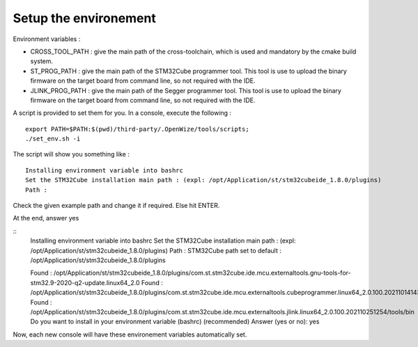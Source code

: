 .. ****************************************************************************

.. _Setup the environement:

Setup the environement
======================

Environment variables :

- CROSS_TOOL_PATH : give the main path of the cross-toolchain, which is used and
  mandatory by the cmake build system.
- ST_PROG_PATH : give the main path of the STM32Cube programmer tool. This tool
  is use to upload the binary firmware on the target board from command line, so
  not required with the IDE.
- JLINK_PROG_PATH : give the main path of the Segger programmer tool. This tool
  is use to upload the binary firmware on the target board from command line, so
  not required with the IDE.

A script is provided to set them for you.
In a console, execute the following : 

:: 
   
   export PATH=$PATH:$(pwd)/third-party/.OpenWize/tools/scripts;
   ./set_env.sh -i 

The script will show you something like : 

:: 

   Installing environment variable into bashrc
   Set the STM32Cube installation main path : (expl: /opt/Application/st/stm32cubeide_1.8.0/plugins)
   Path : 
   
Check the given example path and change it if required. Else hit ENTER.

At the end, answer yes 

::
   Installing environment variable into bashrc
   Set the STM32Cube installation main path : (expl: /opt/Application/st/stm32cubeide_1.8.0/plugins)
   Path : 
   STM32Cube path set to default : /opt/Application/st/stm32cubeide_1.8.0/plugins
   
   Found : /opt/Application/st/stm32cubeide_1.8.0/plugins/com.st.stm32cube.ide.mcu.externaltools.gnu-tools-for-stm32.9-2020-q2-update.linux64_2.0
   Found : /opt/Application/st/stm32cubeide_1.8.0/plugins/com.st.stm32cube.ide.mcu.externaltools.cubeprogrammer.linux64_2.0.100.202110141430/tool
   Found : /opt/Application/st/stm32cubeide_1.8.0/plugins/com.st.stm32cube.ide.mcu.externaltools.jlink.linux64_2.0.100.202110251254/tools/bin
   Do you want to install in your environment variable (bashrc) (recommended)
   Answer (yes or no): yes

Now, each new console will have these environement variables automatically set. 

